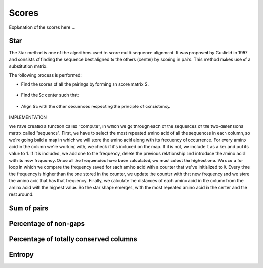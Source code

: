 Scores
======

Explanation of the scores here ...

Star
----
The Star method is one of the algorithms used to score multi-sequence alignment.
It was proposed by Gusfield in 1997 and consists of finding the sequence best aligned
to the others (center) by scoring in pairs. This method makes use of a substitution matrix.

The following process is performed:

- Find the scores of all the pairings by forming an score matrix S.

.. figure:: /resources/image/Captura3.PNG

- Find the Sc center such that:

.. figure:: /resources/image/Captura5.PNG

- Align Sc with the other sequences respecting the principle of consistency.

.. figure:: /resources/image/Captura1.PNG

IMPLEMENTATION

We have created a function called "compute", in which we go through each of the sequences
of the two-dimensional matrix called "sequence". First, we have to select
the most repeated amino acid of all the sequences in each column, so we're going
build a map in which we will store the amino acid along with its frequency of occurrence.
For every amino acid in the column we're working with, we check if it's
included on the map. If it is not, we include it as a key and put its value to 1.
If it is included, we add one to the frequency, delete the previous relationship
and introduce the amino acid with its new frequency.
Once all the frequencies have been calculated, we must select the highest one.
We use a for loop in which we compare the frequency saved for each
amino acid with a counter that we've initialized to 0. Every time the
frequency is higher than the one stored in the counter, we update the counter
with that new frequency and we store the amino acid that has that frequency.
Finally, we calculate the distances of each amino acid in the column from the
amino acid with the highest value.
So the star shape emerges, with the most repeated amino acid in the center
and the rest around.

Sum of pairs
------------

Percentage of non-gaps
----------------------

Percentage of totally conserved columns
---------------------------------------

Entropy
-------

